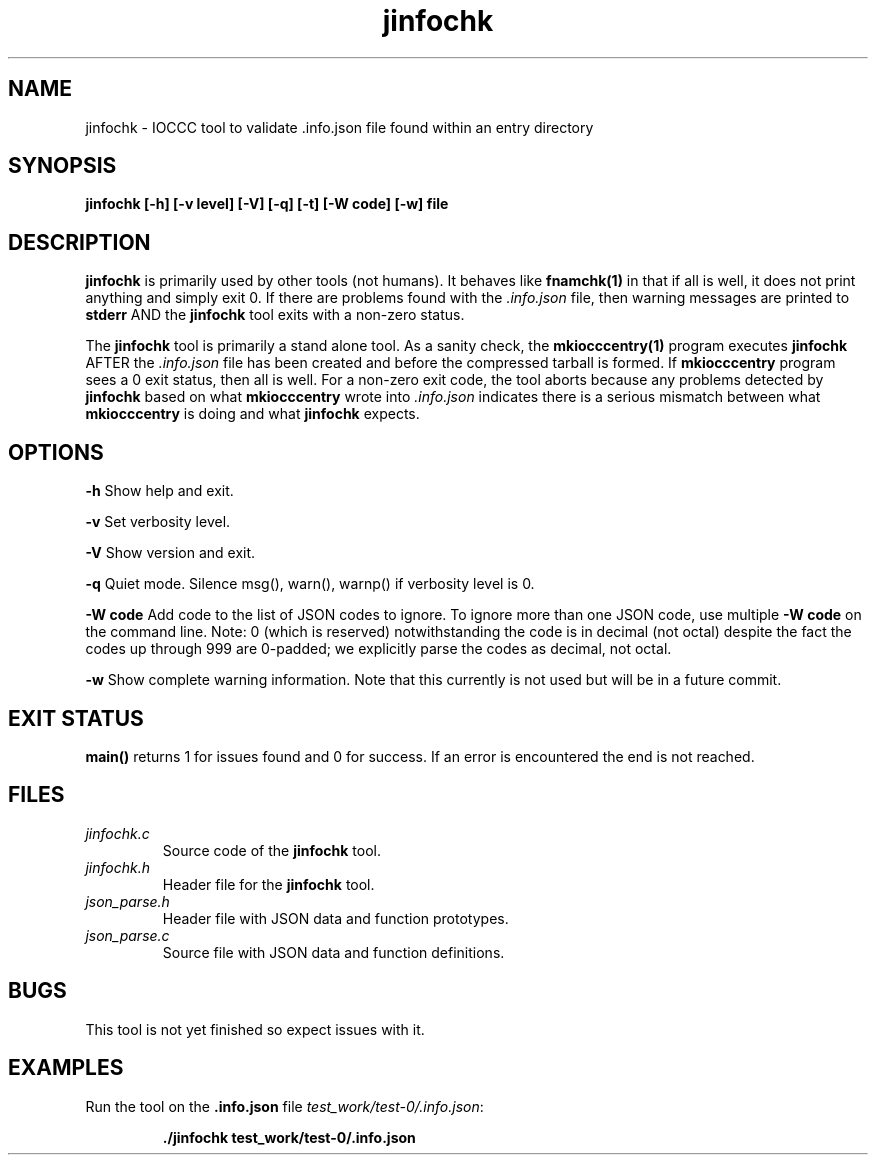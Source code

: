 .TH jinfochk 1 "16 March 2022" "jinfochk" "IOCCC tools"
.SH NAME
jinfochk \- IOCCC tool to validate .info.json file found within an entry directory
.SH SYNOPSIS
\fBjinfochk [\-h] [\-v level] [\-V] [\-q] [\-t] [\-W code] [\-w] file
.SH DESCRIPTION
\fBjinfochk\fP is primarily used by other tools (not humans).
It behaves like \fBfnamchk(1)\fP in that if all is well, it does not print anything and simply exit 0.
If there are problems found with the \fI.info.json\fP file, then warning messages are printed to \fBstderr\fP AND the \fBjinfochk\fP tool exits with a non-zero status.
.PP
The \fBjinfochk\fP tool is primarily a stand alone tool.
As a sanity check, the \fBmkiocccentry(1)\fP program executes \fBjinfochk\fP AFTER the \fI.info.json\fP file has been created and before the compressed tarball is formed.
If \fBmkiocccentry\fP program sees a 0 exit status, then all is well.
For a non-zero exit code, the tool aborts because any problems detected by \fBjinfochk\fP based on what \fBmkiocccentry\fP wrote into \fI.info.json\fP indicates there is a serious mismatch between what \fBmkiocccentry\fP is doing and what \fBjinfochk\fP expects.
.PP
.SH OPTIONS
.PP
\fB\-h\fP
Show help and exit.
.PP
\fB\-v\fP
Set verbosity level.
.PP
\fB\-V\fP
Show version and exit.
.PP
\fB\-q\fP
Quiet mode.
Silence msg(), warn(), warnp() if verbosity level is 0.
.PP
\fB\-W code\fP
Add code to the list of JSON codes to ignore.
To ignore more than one JSON code, use multiple \fB\-W code\fP on the command line.
Note: 0 (which is reserved) notwithstanding the code is in decimal (not octal) despite the fact the codes up through 999 are 0-padded; we explicitly parse the codes as decimal, not octal.
.PP
\fB\-w\fP
Show complete warning information.
Note that this currently is not used but will be in a future commit.
.SH EXIT STATUS
.PP
\fBmain()\fP returns 1 for issues found and 0 for success.
If an error is encountered the end is not reached.
.SH FILES
\fIjinfochk.c\fP
.RS
Source code of the \fBjinfochk\fP tool.
.RE
\fIjinfochk.h\fP
.RS
Header file for the \fBjinfochk\fP tool.
.RE
\fIjson_parse.h\fP
.RS
Header file with JSON data and function prototypes.
.RE
\fIjson_parse.c\fP
.RS
Source file with JSON data and function definitions.
.RE
.SH BUGS
.PP
This tool is not yet finished so expect issues with it.
.SH EXAMPLES
.PP
.nf
Run the tool on the \fB.info.json\fP file \fItest_work/test-0/.info.json\fP:

.RS
\fB
 ./jinfochk test_work/test-0/.info.json\fP
.fi
.RE
